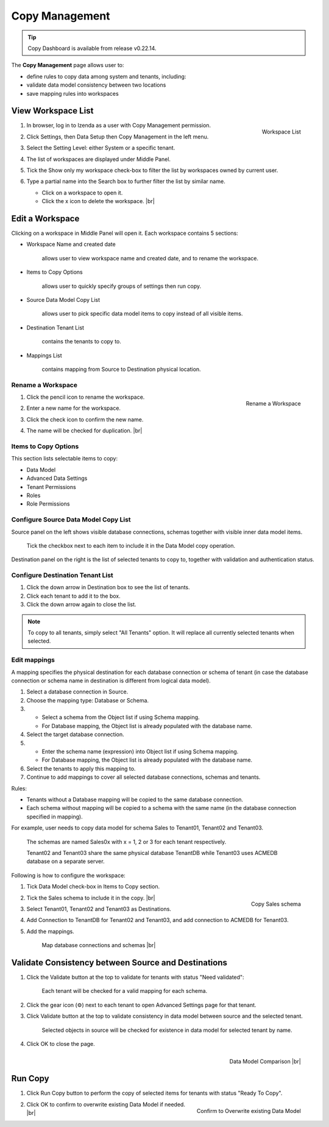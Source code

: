 

==========================
Copy Management
==========================

.. tip::

   Copy Dashboard is available from release v0.22.14.

The **Copy Management** page allows user to:

-  define rules to copy data among system and tenants, including:

   .. hlist::
      :columns: 2

      -  logical data model
      -  advanced data settings
      -  dashboards
      -  reports
      -  tenant permissions
      -  role names
      -  roles and their permissions

-  validate data model consistency between two locations
-  save mapping rules into workspaces

View Workspace List
-------------------

#. .. _Workspace_List:

   .. figure:: /_static/images/Workspace_List.png
      :align: right
      :width: 367px

      Workspace List

   In browser, log in to Izenda as a user with Copy Management permission.
#. Click Settings, then Data Setup then Copy Management in the left menu.
#. Select the Setting Level: either System or a specific tenant.
#. The list of workspaces are displayed under Middle Panel.
#. Tick the Show only my workspace check-box to filter the list by workspaces owned by current user.
#. Type a partial name into the Search box to further filter the list by similar name.

   -  Click on a workspace to open it.
   -  Click the x icon to delete the workspace. |br|

Edit a Workspace
----------------

Clicking on a workspace in Middle Panel will open it. Each workspace
contains 5 sections:

-  Workspace Name and created date

       allows user to view workspace name and created date, and to
       rename the workspace.

-  Items to Copy Options

       allows user to quickly specify groups of settings then run copy.

-  Source Data Model Copy List

       allows user to pick specific data model items to copy instead of
       all visible items.

-  Destination Tenant List

       contains the tenants to copy to.

-  Mappings List

       contains mapping from Source to Destination physical location.

Rename a Workspace
~~~~~~~~~~~~~~~~~~

#. .. _Workspace_Rename_Duplication:

   .. figure:: /_static/images/Workspace_Rename_Duplication.png
      :align: right
      :width: 211px

      Rename a Workspace

   Click the pencil icon to rename the workspace.
#. Enter a new name for the workspace.
#. Click the check icon to confirm the new name.
#. The name will be checked for duplication. |br|

Items to Copy Options
~~~~~~~~~~~~~~~~~~~~~

This section lists selectable items to copy:

-  Data Model
-  Advanced Data Settings
-  Tenant Permissions
-  Roles
-  Role Permissions

Configure Source Data Model Copy List
~~~~~~~~~~~~~~~~~~~~~~~~~~~~~~~~~~~~~

Source panel on the left shows visible database connections, schemas
together with visible inner data model items.

   Tick the checkbox next to each item to include it in the Data Model copy operation.

Destination panel on the right is the list of selected tenants to copy
to, together with validation and authentication status.

Configure Destination Tenant List
~~~~~~~~~~~~~~~~~~~~~~~~~~~~~~~~~

#. Click the down arrow in Destination box to see the list of tenants.
#. Click each tenant to add it to the box.
#. Click the down arrow again to close the list.

.. note::

   To copy to all tenants, simply select "All Tenants" option. It will replace all currently selected tenants when selected.

Edit mappings
~~~~~~~~~~~~~

A mapping specifies the physical destination for each database
connection or schema of tenant (in case the database connection or
schema name in destination is different from logical data model).

#. Select a database connection in Source.
#. Choose the mapping type: Database or Schema.
#. -  Select a schema from the Object list if using Schema mapping.
   -  For Database mapping, the Object list is already populated with
      the database name.
#. Select the target database connection.
#. -  Enter the schema name (expression) into Object list if using
      Schema mapping.
   -  For Database mapping, the Object list is already populated with
      the database name.
#. Select the tenants to apply this mapping to.
#. Continue to add mappings to cover all selected database connections,
   schemas and tenants.

Rules:

-  Tenants without a Database mapping will be copied to the same
   database connection.
-  Each schema without mapping will be copied to a schema with the same
   name (in the database connection specified in mapping).

For example, user needs to copy data model for schema Sales to Tenant01, Tenant02 and Tenant03.

    The schemas are named Sales0x with x = 1, 2 or 3 for each tenant
    respectively.

    Tenant02 and Tenant03 share the same physical database TenantDB
    while Tenant03 uses ACMEDB database on a separate server.

Following is how to configure the workspace:

#. Tick Data Model check-box in Items to Copy section.
#. .. _Copy_Management_Sample_Sales_schema:

   .. figure:: /_static/images/Copy_Management_Sample_Sales_schema.png
      :align: right
      :width: 664px

      Copy Sales schema

   Tick the Sales schema to include it in the copy. |br|
#. Select Tenant01, Tenant02 and Tenant03 as Destinations.
#. Add Connection to TenantDB for Tenant02 and Tenant03, and add connection to ACMEDB for Tenant03.
#. Add the mappings.

   .. _Copy_Management_Sample_Mapping:

   .. figure:: /_static/images/Copy_Management_Sample_Mapping.png
      :width: 900px

      Map database connections and schemas |br|

Validate Consistency between Source and Destinations
----------------------------------------------------

#. Click the Validate button at the top to validate for tenants with
   status "Need validated":

       Each tenant will be checked for a valid mapping for each schema.

#. Click the gear icon (⚙) next to
   each tenant to open Advanced Settings page for that tenant.
#. Click Validate button at the top to validate consistency in data
   model between source and the selected tenant.

       Selected objects in source will be checked for existence in data
       model for selected tenant by name.

#. Click OK to close the page.

   .. _Copy_Management_Data_Model_Comparison:

   .. figure:: /_static/images/Copy_Management_Data_Model_Comparison.png
      :align: right
      :width: 637px

      Data Model Comparison |br|

Run Copy
--------

#. Click Run Copy button to perform the copy of selected items for
   tenants with status "Ready To Copy".
#. .. _Copy_Management_Overwritten_Confirmation:

   .. figure:: /_static/images/Copy_Management_Overwritten_Confirmation.png
      :align: right
      :width: 452px

      Confirm to Overwrite existing Data Model

   Click OK to confirm to overwrite existing Data Model if needed. |br|
